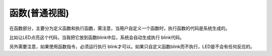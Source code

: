 函数(普通视图)
==============
在函数部分，主要分为定义函数和执行函数，需注意，当用户自定义一个函数时，执行函数的代码是系统生成的。

.. image:: images/14/function1.png

比如让LED点亮这个代码，当我把它放到函数blink中后，系统会自动生成执行 blink代码。

.. image:: images/14/function1.png

另外需要注意，如果使用函数指令，必须运行执行 blink才可以。如果只自定义函数blink而不执行，LED是不会有任何反应的。